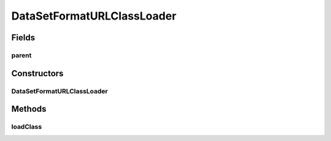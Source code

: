 .. java:import:: java.io File

.. java:import:: java.net MalformedURLException

.. java:import:: java.net URL

.. java:import:: java.net URLClassLoader

.. java:import:: java.util Iterator

.. java:import:: de.clusteval.framework.repository RegisterException

.. java:import:: de.clusteval.framework.repository Repository

.. java:import:: de.clusteval.utils FormatVersion

.. java:import:: de.clusteval.utils JARFinder

.. java:import:: de.clusteval.utils RecursiveSubDirectoryIterator

DataSetFormatURLClassLoader
===========================

.. java:package:: de.clusteval.data.dataset.format
   :noindex:

.. java:type::  class DataSetFormatURLClassLoader extends URLClassLoader

Fields
------
parent
^^^^^^

.. java:field:: protected DataSetFormatFinder parent
   :outertype: DataSetFormatURLClassLoader

Constructors
------------
DataSetFormatURLClassLoader
^^^^^^^^^^^^^^^^^^^^^^^^^^^

.. java:constructor:: public DataSetFormatURLClassLoader(DataSetFormatFinder parent, URL[] urls, ClassLoader loaderParent)
   :outertype: DataSetFormatURLClassLoader

   :param urls:
   :param parent:
   :param loaderParent:

Methods
-------
loadClass
^^^^^^^^^

.. java:method:: @Override public Class<?> loadClass(String name) throws ClassNotFoundException
   :outertype: DataSetFormatURLClassLoader

